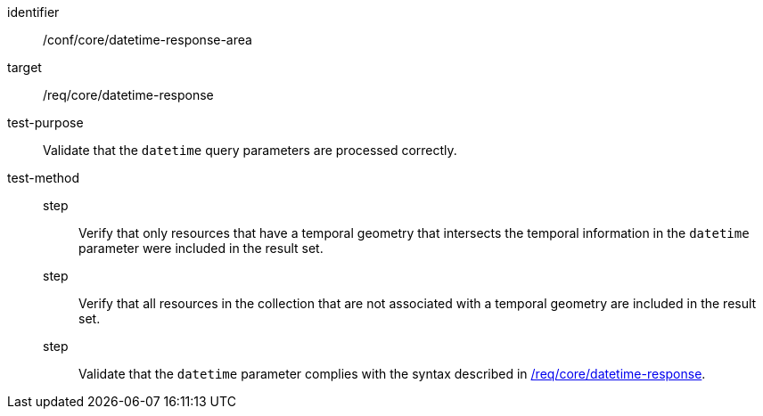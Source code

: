 //Autogenerated file - DO NOT EDIT
[[ats_core_rc-time-response-area]]
[abstract_test]
====
[%metadata]
identifier:: /conf/core/datetime-response-area
target:: /req/core/datetime-response
test-purpose:: Validate that the `datetime` query parameters are processed correctly.
test-method::
step::: Verify that only resources that have a temporal geometry that intersects the temporal information in the `datetime` parameter were included in the result set.
step::: Verify that all resources in the collection that are not associated with a temporal geometry are included in the result set.
step::: Validate that the `datetime` parameter complies with the syntax described in <<req_core_rc-time-response,/req/core/datetime-response>>.
====